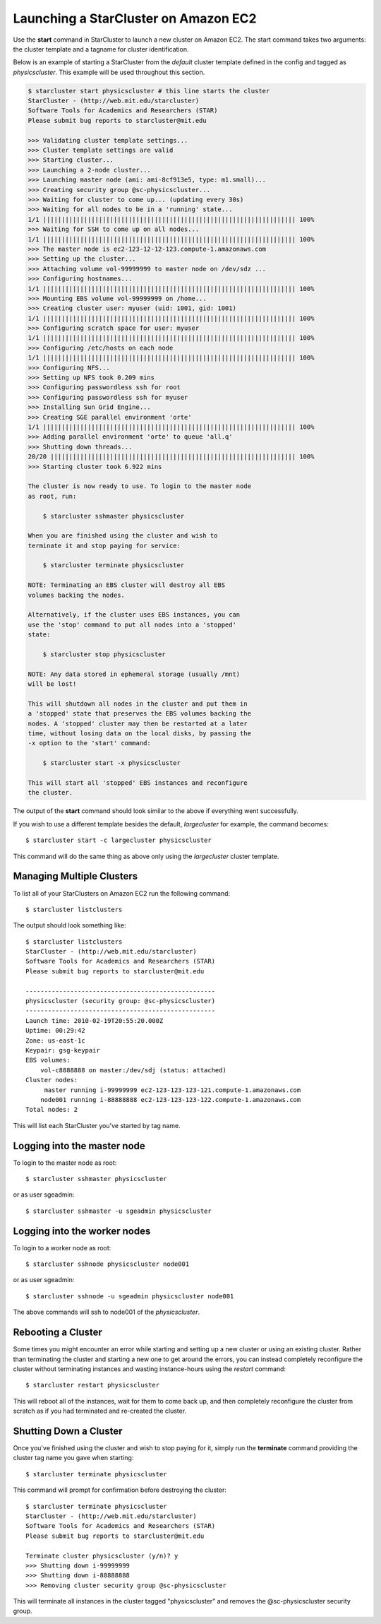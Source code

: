 Launching a StarCluster on Amazon EC2
=====================================
Use the **start** command in StarCluster to launch a new cluster on Amazon EC2.
The start command takes two arguments: the cluster template and a tagname for
cluster identification.

Below is an example of starting a StarCluster from the *default* cluster
template defined in the config and tagged as *physicscluster*. This example
will be used throughout this section.

.. code-block:: none

    $ starcluster start physicscluster # this line starts the cluster
    StarCluster - (http://web.mit.edu/starcluster)
    Software Tools for Academics and Researchers (STAR)
    Please submit bug reports to starcluster@mit.edu

    >>> Validating cluster template settings...
    >>> Cluster template settings are valid
    >>> Starting cluster...
    >>> Launching a 2-node cluster...
    >>> Launching master node (ami: ami-8cf913e5, type: m1.small)...
    >>> Creating security group @sc-physicscluster...
    >>> Waiting for cluster to come up... (updating every 30s)
    >>> Waiting for all nodes to be in a 'running' state...
    1/1 |||||||||||||||||||||||||||||||||||||||||||||||||||||||||||||||||||| 100%
    >>> Waiting for SSH to come up on all nodes...
    1/1 |||||||||||||||||||||||||||||||||||||||||||||||||||||||||||||||||||| 100%
    >>> The master node is ec2-123-12-12-123.compute-1.amazonaws.com
    >>> Setting up the cluster...
    >>> Attaching volume vol-99999999 to master node on /dev/sdz ...
    >>> Configuring hostnames...
    1/1 |||||||||||||||||||||||||||||||||||||||||||||||||||||||||||||||||||| 100%
    >>> Mounting EBS volume vol-99999999 on /home...
    >>> Creating cluster user: myuser (uid: 1001, gid: 1001)
    1/1 |||||||||||||||||||||||||||||||||||||||||||||||||||||||||||||||||||| 100%
    >>> Configuring scratch space for user: myuser
    1/1 |||||||||||||||||||||||||||||||||||||||||||||||||||||||||||||||||||| 100%
    >>> Configuring /etc/hosts on each node
    1/1 |||||||||||||||||||||||||||||||||||||||||||||||||||||||||||||||||||| 100%
    >>> Configuring NFS...
    >>> Setting up NFS took 0.209 mins
    >>> Configuring passwordless ssh for root
    >>> Configuring passwordless ssh for myuser
    >>> Installing Sun Grid Engine...
    >>> Creating SGE parallel environment 'orte'
    1/1 |||||||||||||||||||||||||||||||||||||||||||||||||||||||||||||||||||| 100%
    >>> Adding parallel environment 'orte' to queue 'all.q'
    >>> Shutting down threads...
    20/20 |||||||||||||||||||||||||||||||||||||||||||||||||||||||||||||||||| 100%
    >>> Starting cluster took 6.922 mins

    The cluster is now ready to use. To login to the master node
    as root, run:

        $ starcluster sshmaster physicscluster

    When you are finished using the cluster and wish to
    terminate it and stop paying for service:

        $ starcluster terminate physicscluster

    NOTE: Terminating an EBS cluster will destroy all EBS
    volumes backing the nodes.

    Alternatively, if the cluster uses EBS instances, you can
    use the 'stop' command to put all nodes into a 'stopped'
    state:

        $ starcluster stop physicscluster

    NOTE: Any data stored in ephemeral storage (usually /mnt)
    will be lost!

    This will shutdown all nodes in the cluster and put them in
    a 'stopped' state that preserves the EBS volumes backing the
    nodes. A 'stopped' cluster may then be restarted at a later
    time, without losing data on the local disks, by passing the
    -x option to the 'start' command:

        $ starcluster start -x physicscluster

    This will start all 'stopped' EBS instances and reconfigure
    the cluster.

The output of the **start** command should look similar to the above if
everything went successfully.

If you wish to use a different template besides the default, *largecluster* for
example, the command becomes::

    $ starcluster start -c largecluster physicscluster

This command will do the same thing as above only using the *largecluster*
cluster template.

Managing Multiple Clusters
--------------------------
To list all of your StarClusters on Amazon EC2 run the following command::

    $ starcluster listclusters

The output should look something like::

    $ starcluster listclusters
    StarCluster - (http://web.mit.edu/starcluster)
    Software Tools for Academics and Researchers (STAR)
    Please submit bug reports to starcluster@mit.edu

    ---------------------------------------------------
    physicscluster (security group: @sc-physicscluster)
    ---------------------------------------------------
    Launch time: 2010-02-19T20:55:20.000Z
    Uptime: 00:29:42
    Zone: us-east-1c
    Keypair: gsg-keypair
    EBS volumes:
        vol-c8888888 on master:/dev/sdj (status: attached)
    Cluster nodes:
         master running i-99999999 ec2-123-123-123-121.compute-1.amazonaws.com
        node001 running i-88888888 ec2-123-123-123-122.compute-1.amazonaws.com
    Total nodes: 2

This will list each StarCluster you've started by tag name.

Logging into the master node
----------------------------
To login to the master node as root::

    $ starcluster sshmaster physicscluster

or as user sgeadmin::

    $ starcluster sshmaster -u sgeadmin physicscluster

Logging into the worker nodes
-----------------------------
To login to a worker node as root::

    $ starcluster sshnode physicscluster node001

or as user sgeadmin::

    $ starcluster sshnode -u sgeadmin physicscluster node001

The above commands will ssh to node001 of the *physicscluster*.

Rebooting a Cluster
-------------------
Some times you might encounter an error while starting and setting up a new
cluster or using an existing cluster. Rather than terminating the cluster and
starting a new one to get around the errors, you can instead completely
reconfigure the cluster without terminating instances and wasting
instance-hours using the *restart* command::

    $ starcluster restart physicscluster

This will reboot all of the instances, wait for them to come back up, and then
completely reconfigure the cluster from scratch as if you had terminated and
re-created the cluster.

Shutting Down a Cluster
-----------------------
Once you've finished using the cluster and wish to stop paying for it, simply
run the **terminate** command providing the cluster tag name you gave when
starting::

    $ starcluster terminate physicscluster

This command will prompt for confirmation before destroying the cluster::

    $ starcluster terminate physicscluster
    StarCluster - (http://web.mit.edu/starcluster)
    Software Tools for Academics and Researchers (STAR)
    Please submit bug reports to starcluster@mit.edu

    Terminate cluster physicscluster (y/n)? y
    >>> Shutting down i-99999999
    >>> Shutting down i-88888888
    >>> Removing cluster security group @sc-physicscluster

This will terminate all instances in the cluster tagged "physicscluster" and
removes the @sc-physicscluster security group.
